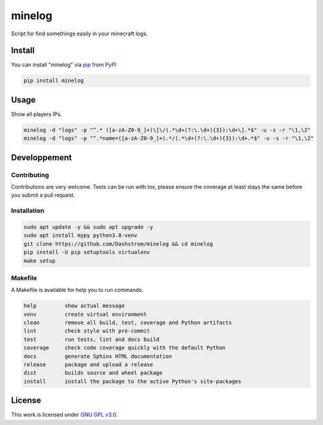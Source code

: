 minelog
=======

.. image:: https://github.com/Dashstrom/minelog/actions/workflows/docs.yml/badge.svg
    :target: https://github.com/Dashstrom/minelog/actions/workflows/docs.yml
    :alt: CI : Docs
.. image:: https://github.com/Dashstrom/minelog/actions/workflows/lint.yml/badge.svg
    :target: https://github.com/Dashstrom/minelog/actions/workflows/lint.yml
    :alt: CI : Lint
.. image:: https://github.com/Dashstrom/minelog/actions/workflows/tests.yml/badge.svg
    :target: https://github.com/Dashstrom/minelog/actions/workflows/tests.yml
    :alt: CI : Tests
.. image:: https://github.com/Dashstrom/minelog/actions/workflows/publish.yml/badge.svg
    :target: https://github.com/Dashstrom/minelog/actions/workflows/publish.yml
    :alt: CI : Publish
.. image:: https://img.shields.io/pypi/v/minelog.svg
    :target: https://pypi.org/project/minelog
    :alt: PyPI : minelog
.. image:: https://img.shields.io/pypi/pyversions/minelog.svg
    :target: https://pypi.org/project/minelog
    :alt: Python : versions
.. image:: https://img.shields.io/badge/license-GNU%20GPL%20v3.0-green.svg
    :target: https://github.com/Dashstrom/minelog/blob/main/LICENSE
    :alt: License : GNU GPL v3.0

Script for find somethings easily in your minecraft logs.

Install
*******

You can install "minelog" via `pip <https://pypi.org/project/pip/>`_ from `PyPI <https://pypi.org/project>`_

..  code-block:: bash

    pip install minelog

Usage
*******

Show all players IPs.

..  code-block:: bash

    minelog -d "logs" -p "^.* ([a-zA-Z0-9_]+)\[\/(.*\d+(?:\.\d+){3}):\d+\].*$" -u -s -r "\1,\2"
    minelog -d "logs" -p "^.*name=([a-zA-Z0-9_]+).*/(.*\d+(?:\.\d+){3}):\d+.*$" -u -s -r "\1,\2"


Developpement
*************

Contributing
------------

Contributions are very welcome. Tests can be run with tox, please ensure
the coverage at least stays the same before you submit a pull request.

Installation
------------

..  code-block:: bash

    sudo apt update -y && sudo apt upgrade -y
    sudo apt install mypy python3.8-venv
    git clone https://github.com/Dashstrom/minelog && cd minelog
    pip install -U pip setuptools virtualenv
    make setup

Makefile
--------

A Makefile is available for help you to run commands.

..  code-block:: text

    help         show actual message
    venv         create virtual environment
    clean        remove all build, test, coverage and Python artifacts
    lint         check style with pre-commit
    test         run tests, lint and docs build
    coverage     check code coverage quickly with the default Python
    docs         generate Sphinx HTML documentation
    release      package and upload a release
    dist         builds source and wheel package
    install      install the package to the active Python's site-packages

License
*******

This work is licensed under `GNU GPL v3.0 <https://github.com/Dashstrom/minelog/blob/main/LICENSE>`_.
